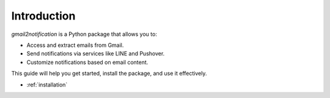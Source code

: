 .. _introduction:

Introduction
============

`gmail2notification` is a Python package that allows you to:

- Access and extract emails from Gmail.
- Send notifications via services like LINE and Pushover.
- Customize notifications based on email content.

This guide will help you get started, install the package, and use it effectively.

- :ref:`installation`
